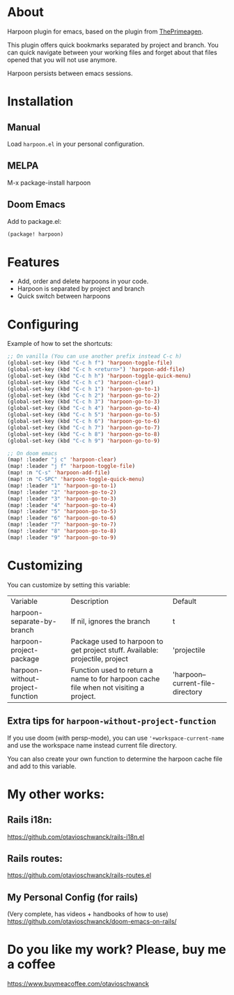 * About
Harpoon plugin for emacs, based on the plugin from [[https://github.com/ThePrimeagen/harpoon][ThePrimeagen]].

This plugin offers quick bookmarks separated by project and branch.  You can quick navigate between your working files and forget about that files opened that you will not use anymore.

Harpoon persists between emacs sessions.

[[file:demo.gif]]

* Installation
** Manual
Load =harpoon.el= in your personal configuration.

** MELPA
M-x package-install harpoon

** Doom Emacs
Add to package.el:

#+begin_src emacs-lisp
(package! harpoon)
#+end_src

* Features
- Add, order and delete harpoons in your code.
- Harpoon is separated by project and branch
- Quick switch between harpoons

* Configuring
Example of how to set the shortcuts:

#+begin_src emacs-lisp
;; On vanilla (You can use another prefix instead C-c h)
(global-set-key (kbd "C-c h f") 'harpoon-toggle-file)
(global-set-key (kbd "C-c h <return>") 'harpoon-add-file)
(global-set-key (kbd "C-c h h") 'harpoon-toggle-quick-menu)
(global-set-key (kbd "C-c h c") 'harpoon-clear)
(global-set-key (kbd "C-c h 1") 'harpoon-go-to-1)
(global-set-key (kbd "C-c h 2") 'harpoon-go-to-2)
(global-set-key (kbd "C-c h 3") 'harpoon-go-to-3)
(global-set-key (kbd "C-c h 4") 'harpoon-go-to-4)
(global-set-key (kbd "C-c h 5") 'harpoon-go-to-5)
(global-set-key (kbd "C-c h 6") 'harpoon-go-to-6)
(global-set-key (kbd "C-c h 7") 'harpoon-go-to-7)
(global-set-key (kbd "C-c h 8") 'harpoon-go-to-8)
(global-set-key (kbd "C-c h 9") 'harpoon-go-to-9)

;; On doom emacs
(map! :leader "j c" 'harpoon-clear)
(map! :leader "j f" 'harpoon-toggle-file)
(map! :n "C-s" 'harpoon-add-file)
(map! :n "C-SPC" 'harpoon-toggle-quick-menu)
(map! :leader "1" 'harpoon-go-to-1)
(map! :leader "2" 'harpoon-go-to-2)
(map! :leader "3" 'harpoon-go-to-3)
(map! :leader "4" 'harpoon-go-to-4)
(map! :leader "5" 'harpoon-go-to-5)
(map! :leader "6" 'harpoon-go-to-6)
(map! :leader "7" 'harpoon-go-to-7)
(map! :leader "8" 'harpoon-go-to-8)
(map! :leader "9" 'harpoon-go-to-9)
#+end_src

* Customizing
You can customize by setting this variable:

| Variable                         | Description                                                                           | Default                          |
| harpoon-separate-by-branch       | If nil, ignores the branch                                                            | t                                |
| harpoon-project-package          | Package used to harpoon to get project stuff.  Available: projectile, project         | 'projectile                      |
| harpoon-without-project-function | Function used to return a name to for harpoon cache file when not visiting a project. | 'harpoon--current-file-directory |

** Extra tips for ~harpoon-without-project-function~
If you use doom (with persp-mode), you can use ~'+workspace-current-name~ and use the workspace name instead current file directory.

You can also create your own function to determine the harpoon cache file and add to this variable.

* My other works:
** Rails i18n:
https://github.com/otavioschwanck/rails-i18n.el

** Rails routes:
https://github.com/otavioschwanck/rails-routes.el

** My Personal Config (for rails)
(Very complete, has videos + handbooks of how to use)
https://github.com/otavioschwanck/doom-emacs-on-rails/


* Do you like my work?  Please, buy me a coffee
https://www.buymeacoffee.com/otavioschwanck

